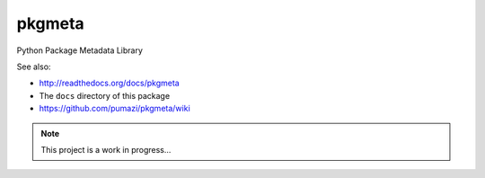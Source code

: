 =======
pkgmeta
=======

Python Package Metadata Library

See also:

- http://readthedocs.org/docs/pkgmeta
- The ``docs`` directory of this package
- https://github.com/pumazi/pkgmeta/wiki

.. note:: This project is a work in progress...

